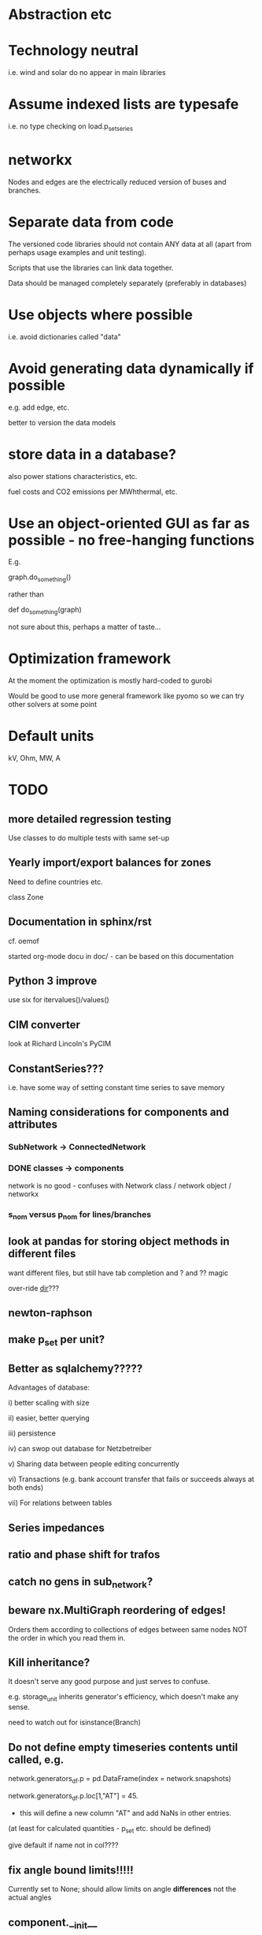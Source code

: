 


* Abstraction etc


* Technology neutral

i.e. wind and solar do no appear in main libraries




* Assume indexed lists are typesafe

i.e. no type checking on load.p_set_series

* networkx

Nodes and edges are the electrically reduced version of buses and branches.


* Separate data from code

The versioned code libraries should not contain ANY data at all (apart from perhaps usage examples and unit testing).

Scripts that use the libraries can link data together.

Data should be managed completely separately (preferably in databases)


* Use objects where possible

i.e. avoid dictionaries called "data"

* Avoid generating data dynamically if possible

e.g. add edge, etc.

better to version the data models

* store data in a database?

also power stations characteristics, etc.

fuel costs and CO2 emissions per MWhthermal, etc.


* Use an object-oriented GUI as far as possible - no free-hanging functions

E.g.

graph.do_something()

rather than

def do_something(graph)


not sure about this, perhaps a matter of taste...
* Optimization framework

At the moment the optimization is mostly hard-coded to gurobi

Would be good to use more general framework like pyomo so we can try other solvers at some point



* Default units

kV, Ohm, MW, A


* TODO


** more detailed regression testing

Use classes to do multiple tests with same set-up

** Yearly import/export balances for zones
Need to define countries etc.

class Zone


** Documentation in sphinx/rst

cf. oemof

started org-mode docu in doc/ - can be based on this documentation

** Python 3 improve

use six for itervalues()/values()

** CIM converter

look at Richard Lincoln's PyCIM

** ConstantSeries???

i.e. have some way of setting constant time series to save memory

** Naming considerations for components and attributes

*** SubNetwork -> ConnectedNetwork

*** DONE classes -> components

network is no good - confuses with Network class / network object / networkx

*** s_nom versus p_nom for lines/branches


** look at pandas for storing object methods in different files

want different files, but still have tab completion and ? and ?? magic

over-ride __dir__???


** newton-raphson

** make p_set per unit?


** Better as sqlalchemy?????

Advantages of database:

i) better scaling with size

ii) easier, better querying

iii) persistence

iv) can swop out database for Netzbetreiber

v) Sharing data between people editing concurrently

vi) Transactions (e.g. bank account transfer that fails or succeeds always at both ends)

vii) For relations between tables



** Series impedances

** ratio and phase shift for trafos

** catch no gens in sub_network?


** beware nx.MultiGraph reordering of edges!

Orders them according to collections of edges between same nodes NOT
the order in which you read them in.

** Kill inheritance?

It doesn't serve any good purpose and just serves to confuse.

e.g. storage_unit inherits generator's efficiency, which doesn't make any sense.


need to watch out for isinstance(Branch)


** Do not define empty timeseries contents until called, e.g.

network.generators_df.p = pd.DataFrame(index = network.snapshots)

network.generators_df.p.loc[1,"AT"] = 45.

- this will define a new column "AT" and add NaNs in other entries.

(at least for calculated quantities - p_set etc. should be defined)

give default if name not in col????

** fix angle bound limits!!!!!

Currently set to None; should allow limits on angle *differences* not the actual angles

** component.__init__

should just do network and name, since have two interfaces for adding components and their attributes:

network.add()

network.import_from_df()




** read out dual variables in opf results


** TODO Catch optimisation status gracefully

i.e. when it fails or is infeasible, catch the status and inform the user

** Compare with oemof optimisation

~/fias/oemof/oemof_base/oemof/solph/optimization_model.py

more abstract and sophisticated than pypsa somehow


Also snaffles dual variables in post-processing


from oemof.solph.optimization_model import OptimizationModel as OM

class OptimizationModel(po.ConcreteModel)


** Property-based dynamically-generated DataFrames do NOT include the time-dependent quantities!!

** Underscore dynamically-generated DataFrames?

Since they are NOT linked to original data for updating, and don't contain time-dependent quantities.
** Fix examples after pandification
** Check branch.bus0 and branch.bus1 in network.buses

Similarly for generator.source

try:
network.buses.loc[branch.bus0]
except:
missing!

** OPF DC output to v_mag not v_ang

Also make v_mag per unit NOT kV


** replace descriptors with __get__ and __set__ on objects

Can then use obj.attr for attr which are dynamically added to DataFrame

def __set__(attr,val):

try:
   val = attr_type(val)
except:
  oops!

if attr in df.columns:
df.loc[self.name,attr] = val

else:

#return to normal object set
setattr(self,attr,val)


Store attributes in

class Branch:

    static_attributes = {{}}

    series_attributes = {{}}

* DONE

** DONE non-linear pf

See

~/.virtualenvs/tom/lib/python2.7/site-packages/pypower/makeYbus.py

~/.virtualenvs/tom/lib/python2.7/site-packages/pypower/runpf.py

~/.virtualenvs/tom/lib/python2.7/site-packages/pypower/newtonpf.py


I = YV

I_bus_inj = \sum I_branch_inj = Y V_bus

Branch to = Y_t V_bus

Branch from = Y_f V_bus



** improve pypower import

see ~/fias-shared/playground/nl_pf/fix_pypower_import.py


In pypower branch x,r are per unit of nominal voltage and of baseMVA.

So adjusted all r,x to give correct angle behaviour (which agrees
exactly, up to translation of slack angle).


In pypower bus shunt g,b are per unit of nominal voltage and 1 MVA,
i.e. the values gives the power in MVA for 1.0 per unit voltage.



** check results per unit behaviour

e.g. per unit power



** Voltage-dependent and ZIP loads

see PyPower and PSAT

done as shunt impedances

** DONE Shunt impedances


** DONE Capacity extension for controllable branches

** DONE Storage model


See David's branch in flexibility, regions.classes

benchmarkopt/optimization.py


Should include:

Settable SoC, Soc min/max, separate efficiencies

running loss


** DONE regression testing

with nose?

see Jonas email of 151109

no, use py.test


** DONE isinstance

also applies for inheritance? yes  - if the class A inherits from B, isinstance true for A and B



** DONE Improve dataframe readin

For lines csv:

concat with network.lines

check index is still unique

fill in non-present columns with defaults

set to network.lines



Beware adding attributes which should be series!!


** DONE Go back to simple naming?

When creating DataFrames/Series combining components (e.g. branches), which should only happen internally, could rename them there, or index by object instead of name to avoid naming collisions

BUT want branch.name for index set in opf....

Compromise: have obj.uid = Class.name + " " + obj.name?




** DONE Include bus names in the dataframe of branches, loads and generators

** DONE OrderedGraph of branches will not necessarily have unique names!!!!

Add component class name to start of name

What's also an issue is that the inherited descriptors are also shared between the objects, so that the descriptor actually belongs to the parent class.

so that Branch.s_nom was in fact sharing components for all transport_links, lines, trafos etc.


Better solution: hierarchical pandas index, so built

subnetwork._branches

with index (Line, 0),.... (Transormer,0),.....



** DONE Allow graphs with multiple edges between same nodes

i.e. inherit from networkx.MultiGraph


** DONE catch load flow edge cases

<=1 line



** DONE Pandas backend for attributes

replace
            self.values[obj] = float(val)

with a pandas.DataFrame/Series for each network


get

self.values[network][obj.name]




** DONE Flow as Expression

build flows based on PTDF or angles

then use for nodal imbalance AND for flow limitation


** DONE think about storing tables for each component type

class Generators:
    name = ...
    p_set = DataFrame


network.generators.name = Series

network.generators[name] -> Generator object

network.generators.p = DataFrame (columns: gen_name, index: times)

generator.p = network.generators.p[gen.name]



Issue: generator.p_max_pu NOT needed for flexible generators

Need separate class e.g. VariableGenerator??? better than having type = .... and then different used methods

*** Better:

network.generators.p_max or Generators["p_max"] returns a series

Generators.p or Generators["p"] returns a DataFrame

Generator.df returns the df of


for gen in network.generators.obj:
   print gen


for gen_name in network.generators.index:
   print gen_name

for gen_name in network.generators.index:
   for dt in network.snapshots:
       print network.generators.p[gen][dt]



network.generators = pd.DataFrame(columns= ...., dtypes .....,index = gen_names)  #only contains time constant parts

network.generators["obj"]

network.generators.p_set = pd.DataFrame(columns=generator.names,index=network.snapshots)

netwrok.generators.p_set.ix[dt,gen_name]





*** DONE allow nan in Float

e.g. for p_nom_max

*** DONE create Boolean and Int descriptors

*** load.bus, bus.loads, generator.source
*** DONE first step: semi-pandify in e.g. network.generators_df, to which descriptors point

*** fix remove(obj)

DataFrame.drop(labels, axis=0, level=None, inplace=False, errors='raise')

df.drop(["i0","i3"]) will remove rows by index

df.drop(["n0","n3"], axis=1) will remove columns by name


*** import_dataframe directly to dataframe

and allow non-standard columns

*** rewrite pf and opf

network.generators.keys -> network.generators.index

network.generators.values -> network.generators["obj"]

attrfilter -> can use dataframe directly

sub_network.branches.itervalues() -> network.lines.loc[sub_network.lines] + network.transformers[sub_network.transformers]


** DONE linear pf/opf for DC meshed

How to deal with slack nodes and power balance within DC network for pf if there are no generators?


Choose slack bus as first/last DC bus with a converter/generator and then set the converter on the bus.

*** DONE linear pf

** DONE slack buses versus slack generators

Can have one bus with several PQ or PV generators and one slack generator - depends on generator, not on bus

ALSO: don't want to choose a slack bus where there is no generator


Cases:

Choose the slack bus by the first generator set as a slack; otherwise
choose the first generator in the sub-network.

i) If there is a slack generator on the bus, it is a slack bus

ii) If there is a PV generator on a non-slack bus, it is a PV bus; First PV generator sets the voltage

iii) Otherwise it is a PQ bus


Need to also fix pypower importer/exporter



*** Does PyPower allow for more than one generator per bus???

Yes. If there is more than one generator on a PV bus (type 2), then the Q is divided equally between the generators.

If there is more than one generator on a reference bus (type 3), then the Q is divided equally and the spare P is sent to the first generator.

see pfsoln.py




** DONE Make a complicated example with meshed AC-DC and some sub networks with 1 or 2 nodes.

** DONE Time weighting

network.snapshots

network.snapshot_weightings  - e.g. n hours each snapshot represents

** DONE CO2 constraint

class Source

** DONE Sort nexus efficiency CO2/MWht and CO2/MWhe

source.co2_emissions is tCO2e / MWht

gen.efficiency is MWhe/MWht

so emissions per MWhe are:

gen.source.co2_emissions / gen.efficiency   =   tCO2e / MWht  * (MWht/MWhe) = tCO2 / MWhe


** DONE do remove object


** DONE CSV file format

follow minpower with separate csv for each object type, i.e.

directory

generator.csv

bus.csv

lines.csv

generator-p_set.csv  - time-dependent set point


** DONE ensure object names are unique

can also check with pandas.index.unique

** DONE Pypower format converter
